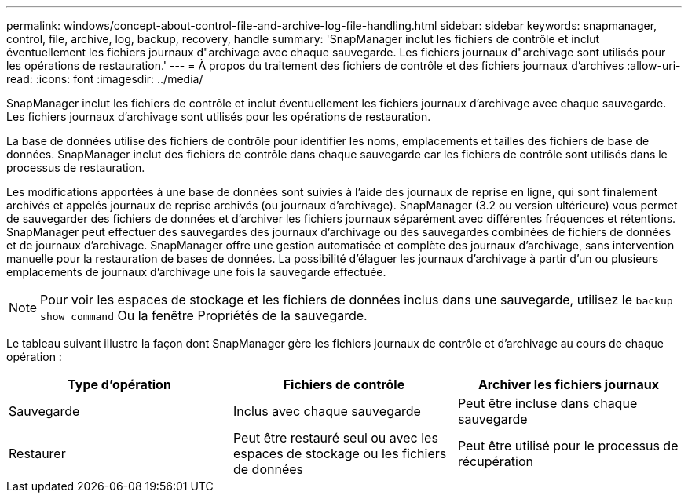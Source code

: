 ---
permalink: windows/concept-about-control-file-and-archive-log-file-handling.html 
sidebar: sidebar 
keywords: snapmanager, control, file, archive, log, backup, recovery, handle 
summary: 'SnapManager inclut les fichiers de contrôle et inclut éventuellement les fichiers journaux d"archivage avec chaque sauvegarde. Les fichiers journaux d"archivage sont utilisés pour les opérations de restauration.' 
---
= À propos du traitement des fichiers de contrôle et des fichiers journaux d'archives
:allow-uri-read: 
:icons: font
:imagesdir: ../media/


[role="lead"]
SnapManager inclut les fichiers de contrôle et inclut éventuellement les fichiers journaux d'archivage avec chaque sauvegarde. Les fichiers journaux d'archivage sont utilisés pour les opérations de restauration.

La base de données utilise des fichiers de contrôle pour identifier les noms, emplacements et tailles des fichiers de base de données. SnapManager inclut des fichiers de contrôle dans chaque sauvegarde car les fichiers de contrôle sont utilisés dans le processus de restauration.

Les modifications apportées à une base de données sont suivies à l'aide des journaux de reprise en ligne, qui sont finalement archivés et appelés journaux de reprise archivés (ou journaux d'archivage). SnapManager (3.2 ou version ultérieure) vous permet de sauvegarder des fichiers de données et d'archiver les fichiers journaux séparément avec différentes fréquences et rétentions. SnapManager peut effectuer des sauvegardes des journaux d'archivage ou des sauvegardes combinées de fichiers de données et de journaux d'archivage. SnapManager offre une gestion automatisée et complète des journaux d'archivage, sans intervention manuelle pour la restauration de bases de données. La possibilité d'élaguer les journaux d'archivage à partir d'un ou plusieurs emplacements de journaux d'archivage une fois la sauvegarde effectuée.


NOTE: Pour voir les espaces de stockage et les fichiers de données inclus dans une sauvegarde, utilisez le `backup show command` Ou la fenêtre Propriétés de la sauvegarde.

Le tableau suivant illustre la façon dont SnapManager gère les fichiers journaux de contrôle et d'archivage au cours de chaque opération :

|===
| Type d'opération | Fichiers de contrôle | Archiver les fichiers journaux 


 a| 
Sauvegarde
 a| 
Inclus avec chaque sauvegarde
 a| 
Peut être incluse dans chaque sauvegarde



 a| 
Restaurer
 a| 
Peut être restauré seul ou avec les espaces de stockage ou les fichiers de données
 a| 
Peut être utilisé pour le processus de récupération

|===